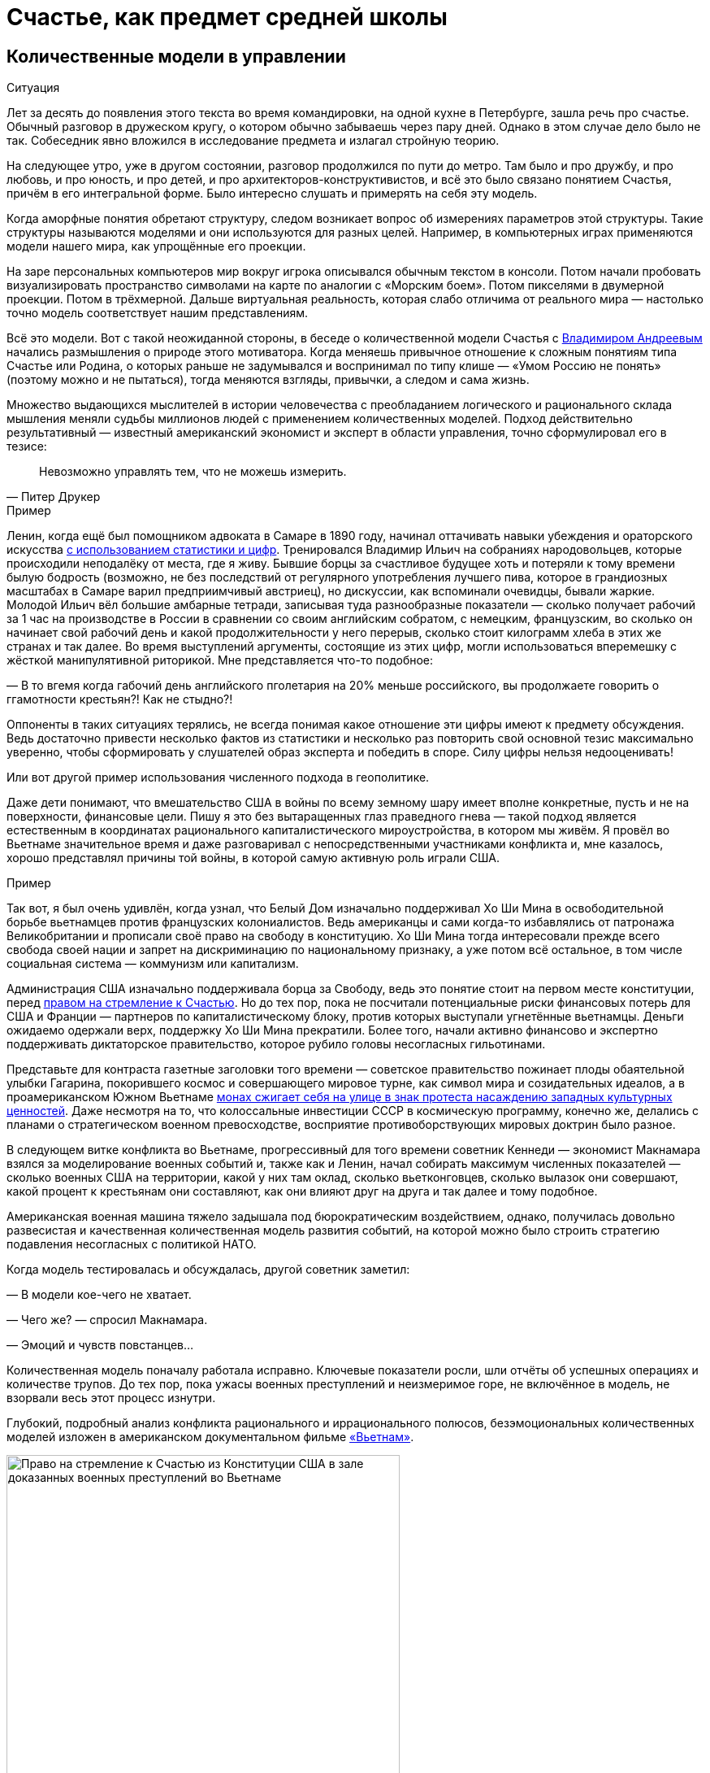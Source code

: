 = Счастье, как предмет средней школы
:description: Количественная модель Счастья повышает осознанность. И лучше начинать её применение уже в школьном возрасте.

[#models_in_history]
== Количественные модели в управлении

[sidebar]
.Ситуация
****
Лет за десять до появления этого текста во время командировки, на одной кухне в Петербурге, зашла речь про счастье.
Обычный разговор в дружеском кругу, о котором обычно забываешь через пару дней.
Однако в этом случае дело было не так.
Собеседник явно вложился в исследование предмета и излагал стройную теорию.

На следующее утро, уже в другом состоянии, разговор продолжился по пути до метро.
Там было и про дружбу, и про любовь, и про юность, и про детей, и про архитекторов-конструктивистов, и всё это было связано понятием Счастья, причём в его интегральной форме.
Было интересно слушать и примерять на себя эту модель.
****

Когда аморфные понятия обретают структуру, следом возникает вопрос об измерениях параметров этой структуры.
Такие структуры называются моделями и они используются для разных целей.
Например, в компьютерных играх применяются модели нашего мира, как упрощённые его проекции.

На заре персональных компьютеров мир вокруг игрока описывался обычным текстом в консоли.
Потом начали пробовать визуализировать пространство символами на карте по аналогии с «Морским боем».
Потом пикселями в двумерной проекции.
Потом в трёхмерной.
Дальше виртуальная реальность, которая слабо отличима от реального мира — настолько точно модель соответствует нашим представлениям.

Всё это модели.
Вот с такой неожиданной стороны, в беседе о количественной модели Счастья с xref:p2-100-authors.adoc#andreevvs[Владимиром Андреевым] начались размышления о природе этого мотиватора.
Когда меняешь привычное отношение к сложным понятиям типа Счастье или Родина, о которых раньше не задумывался и воспринимал по типу клише — «Умом Россию не понять» (поэтому можно и не пытаться), тогда меняются взгляды, привычки, а следом и сама жизнь.

Множество выдающихся мыслителей в истории человечества с преобладанием логического и рационального склада мышления меняли судьбы миллионов людей с применением количественных моделей.
Подход действительно результативный — известный американский экономист и эксперт в области управления, точно сформулировал его в тезисе:

[quote,Питер Друкер]
____
Невозможно управлять тем, что не можешь измерить.
____

[sidebar]
.Пример
****
Ленин, когда ещё был помощником адвоката в Самаре в 1890 году, начинал оттачивать навыки убеждения и ораторского искусства https://www.livelib.ru/quote/47266667-lenin-lev-danilkin[с использованием статистики и цифр].
Тренировался Владимир Ильич на собраниях народовольцев, которые происходили неподалёку от места, где я живу.
Бывшие борцы за счастливое будущее хоть и потеряли к тому времени былую бодрость (возможно, не без последствий от регулярного употребления лучшего пива, которое в грандиозных масштабах в Самаре варил предприимчивый австриец), но дискуссии, как вспоминали очевидцы, бывали жаркие.
Молодой Ильич вёл большие амбарные тетради, записывая туда разнообразные показатели — сколько получает рабочий за 1 час на производстве в России в сравнении со своим английским собратом, с немецким, французским, во сколько он начинает свой рабочий день и какой продолжительности у него перерыв, сколько стоит килограмм хлеба в этих же странах и так далее.
Во время выступлений аргументы, состоящие из этих цифр, могли использоваться вперемешку с жёсткой манипулятивной риторикой.
Мне представляется что-то подобное:

— В то вгемя когда габочий день английского пголетария на 20% меньше российского, вы продолжаете говорить о ггамотности крестьян?!
Как не стыдно?!

Оппоненты в таких ситуациях терялись, не всегда понимая какое отношение эти цифры имеют к предмету обсуждения.
Ведь достаточно привести несколько фактов из статистики и несколько раз повторить свой основной тезис максимально уверенно, чтобы сформировать у слушателей образ эксперта и победить в споре.
Силу цифры нельзя недооценивать!
****

Или вот другой пример использования численного подхода в геополитике.

Даже дети понимают, что вмешательство США в войны по всему земному шару имеет вполне конкретные, пусть и не на поверхности, финансовые цели.
Пишу я это без вытаращенных глаз праведного гнева — такой подход является естественным в координатах рационального капиталистического мироустройства, в котором мы живём.
Я провёл во Вьетнаме значительное время и даже разговаривал с непосредственными участниками конфликта и, мне казалось, хорошо представлял причины той войны, в которой самую активную роль играли США.

[sidebar]
.Пример
****
Так вот, я был очень удивлён, когда узнал, что Белый Дом изначально поддерживал Хо Ши Мина в освободительной борьбе вьетнамцев против французских колониалистов.
Ведь американцы и сами когда-то избавлялись от патронажа Великобритании и прописали своё право на свободу в конституцию.
Хо Ши Мина тогда интересовали прежде всего свобода своей нации и запрет на дискриминацию по национальному признаку, а уже потом всё остальное, в том числе социальная система — коммунизм или капитализм.

Администрация США изначально поддерживала борца за Свободу, ведь это понятие стоит на первом месте конституции, перед xref:p1-050-country.adoc#happiness_in_russia[правом на стремление к Счастью].
Но до тех пор, пока не посчитали потенциальные риски финансовых потерь для США и Франции — партнеров по капиталистическому блоку, против которых выступали угнетённые вьетнамцы.
Деньги ожидаемо одержали верх, поддержку Хо Ши Мина прекратили.
Более того, начали активно финансово и экспертно поддерживать диктаторское правительство, которое рубило головы несогласных гильотинами.

Представьте для контраста газетные заголовки того времени — советское правительство пожинает плоды обаятельной улыбки Гагарина, покорившего космос и совершающего мировое турне, как символ мира и созидательных идеалов, а в проамериканском Южном Вьетнаме https://ru.wikipedia.org/wiki/Тхить_Куанг_Дык[монах сжигает себя на улице в знак протеста насаждению западных культурных ценностей].
Даже несмотря на то, что колоссальные инвестиции СССР в космическую программу, конечно же, делались с планами о стратегическом военном превосходстве, восприятие противоборствующих мировых доктрин было разное.

В следующем витке конфликта во Вьетнаме, прогрессивный для того времени советник Кеннеди — экономист Макнамара взялся за моделирование военных событий и, также как и Ленин, начал собирать максимум численных показателей — сколько военных США на территории, какой у них там оклад, сколько вьетконговцев, сколько вылазок они совершают, какой процент к крестьянам они составляют, как они влияют друг на друга и так далее и тому подобное.

Американская военная машина тяжело задышала под бюрократическим воздействием, однако, получилась довольно развесистая и качественная количественная модель развития событий, на которой можно было строить стратегию подавления несогласных с политикой НАТО.

Когда модель тестировалась и обсуждалась, другой советник заметил:

— В модели кое-чего не хватает.

— Чего же? — спросил Макнамара.

— Эмоций и чувств повстанцев...

Количественная модель поначалу работала исправно.
Ключевые показатели росли, шли отчёты об успешных операциях и количестве трупов.
До тех пор, пока ужасы военных преступлений и неизмеримое горе, не включённое в модель, не взорвали весь этот процесс изнутри.
****

Глубокий, подробный анализ конфликта рационального и иррационального полюсов, безэмоциональных количественных моделей изложен в американском документальном фильме https://www.kinopoisk.ru/series/775289/[«Вьетнам»].

.Право на стремление к Счастью из Конституции США в зале доказанных военных преступлений во Вьетнаме
image::usa.jpg[Право на стремление к Счастью из Конституции США в зале доказанных военных преступлений во Вьетнаме, width=75%]

И чтобы даже близко не повторять ошибок прошлого, хочется создать модель для управления своей жизнью и, возможно, общества, начав с главного.
С неизмеримого Счастья.
Объединить в себе Рациональное и Иррациональное начало.
Как логическое и естественное продолжение xref:p2-110-system.adoc[персональной системы ценностей предыдущей главы].

Сделать это открыто, с учётом множества разных взглядов, оценок, мнений и сценариев возможного использования.
Понимая, что модель является лишь ещё одним инструментом для принятия решений на жизненном пути.
Модель, в которой есть место для чувств, любви и чуда.

Следующая часть написана автором модели и стилистически отличается.

[#brief_happiness_model]
== Модель «Счастья» в одной статье (xref:p2-100-authors.adoc#andreevvs[Владимир Андреев])

Говорить о Счастье «вообще» достаточно сложно, это очень обширная тема, которая за многовековую историю накопила огромное количество интерпретаций.
Для конструктивного обсуждения необходимо иметь «модель счастья», базирующуюся на определенных аксиомах, с которыми все участники обсуждения согласны.
Далее можно обсуждать качество модели, ее адекватность,способы практического применения и пр.
В качестве такой модели я бы предложил использовать модель, разработанную в конце 90-х, начале 2000-х годов, неформальной группой питерских исследователей под названием «Геймификация (игрофикация) жизни», которая на мой взгляд достаточно полна и вполне подходит в качестве рабочей гипотезы.

Базовые постулаты модели:

. В основе лежит идея, сформулированная еще Аристотелем в «Никомаховой этике», что Счастье — это категория, которая формулирует конечную цель любых человеческих устремлений.
Любая частная цель, является ее подцелью.
Счастье — самоцель жизни.
При этом мы не интерпретируем феноменологического содержания счастья, специфическое наполнение этой конечной цели может (и даже должно) быть абсолютно индивидуальным;
. Счастье (опять же, согласно Аристотеля и развивающего эту тему Даниэля Канемана) имеет два очень разных проявления или фактора.
Сиюминутное или «ситуативное счастье» в моменте: «Я сейчас абсолютно счастлив» (гедонистический аспект или счастье испытывающего Я) — Experienced Wellbeing, и, «интегральное счастье» как нарратив — история жизни, набор фактов и устойчивых характеристик личности, которые могут характеризовать его жизнь как счастливую или наоборот: «Я прожил счастливую жизнь» (эвдемонический аспект, или счастье помнящего Я) — Remembering of Wellbeing.
Модель включает в себя анализ взаимовлияния этих факторов и их взаимную динамику.
. Оба фактора возможно оценить количественно.
Это обычно вызывает бурные возражения, но, если вдуматься, это вполне интуитивно понятно — мы всегда можем оценить, насколько нам хорошо-плохо в настоящий момент, и насколько наша жизнь в целом хороша-плоха в сравнении с идеалом.
Способы оценки уровня «Счастья», по сути, и являются содержанием или, если хотите, know-how модели.
Для того, чтобы подчеркнуть мерность факторов и конкретизировать предмет обсуждения, говоря про счастье мы всегда будем говорить либо про «ситуативный уровень счастья» (на сколько я счастлив в моменте) или про «интегральный уровень счастья» (на сколько я счастлив в целом, удовлетворен собой и обстоятельствами своей жизни).
При этом ситуативный и интегральный уровни Счастья очень часто не совпадают — мне может быть очень хорошо сейчас, в моменте, но в целом жизнь складывается не очень удовлетворительно или наоборот, сейчас я испытываю страдания, но в целом моя жизнь меня вполне устраивает.
. Мы разделяем воззрения авторов, так называемых, вертикальных моделей развития (Яна Гебстера, Абрахама Маслоу, Клера Уильяма Грейвза, Кена Уилбера и пр.) о том, что в процессе развития человек последовательно проходит через уровни, каждый из которых качественно отличается от предыдущих.
Переход между уровнями сопровождается «кризисом развития», который приводит к фундаментальному изменению основных принципов жизни и способов развития, и переходу на качественно иные стратегии поведения (например, кризис взросления приводит к радикально новой стратегии — самостоятельному целеполаганию и необходимости самообеспечения).

Далее очень краткое тезисное изложение сути модели:

Уровень ситуативного счастья достаточно точно, при наличии навыка и развитого эмоционального интеллекта, можно оценить по текущему эмоциональному состоянию.
На шкале от -10 — абсолютный страх, ужас, до +10 — блаженство.
Модель описывает структуру эмоционального разнообразия — базовых эмоций, их характерных паттернов и способ определения текущего эмоционального состояния.

Оценка уровня интегрального счастья гораздо более субъективна, так как связана с национальными, религиозными, социальными и прочими особенностями, в которой формируется личность.
Например, идеальный жизненный путь буддийского монаха и европейского предпринимателя будут радикально отличаться, но и тут можно выделить некоторые достаточно универсальные критерии:

* физическое и психическое здоровье человека, возможность формировать условия комфорта, способность испытывать положительные состояния в процессе физической активности и пр.;
* уровень социальных связей, друзья, семья и личное окружение человека, коммуникационные способности;
* работоспособность, продуктивность, профессиональные качества, личные достижения и успехи;
* умение управлять своими эмоциями и психологическое благополучие;
* интеллектуальные и творческие способности, степень их реализации;
* осознание собственных целей, видение жизненных перспектив, осознание и ощущение осмысленности жизни и личностная гармония;
* наличие любви и духовные характеристики, открытость личности.

Можно даже сформулировать несколько универсальных количественных характеристик, например:

* степень «авторства» в определении линии собственной жизни, процент количества решений о формировании обстоятельств жизни, которые человек принимает самостоятельно, и которые ему навязываются извне;
* уровень оптимизма — какую часть окружающего мира человек воспринимает позитивно;
* неплохой количественной оценкой интегрального счастья может служить уровень ассертивности и некоторые другие психологические характеристики личности.

Человек (по своей природе) стремится к максимально возможному ситуативному тону, предпочитая позитивные эмоциональные состояния, негативным.
Эволюционно система подкрепления мозга (reward system), которая ответственна за получение позитивных эмоций, настроена на поощрение поведения способствующего максимальному выживанию индивида, рода и вида в целом, то есть улучшению жизненной истории — повышению уровня интегрального счастья.
То есть, человек получает позитивные эмоции в моменты, способствующие повышению уровня интегрального счастья.
Мы не рассматриваем психические патологии, которые приводят к аберрациям в поведении.
Поощряются ситуации:

* удовлетворения физиологических потребностей и ситуаций улучшающих физическое состояние (физический уровень);
* общение, расширение социальных связей, дружба (социально-коммуникативный уровень);
* ситуации улучшения материального обеспечения, достижения, результативная деятельность (уровень реализации);
* исследовательское поведение, интерес, ситуации изменения ландшафта, богатство переживаний (эмоциональный уровень);
* узнавание нового, любые ситуации творчества, созидание нового (интеллектуально-творческий уровень);
* инсайты относительно своих целей, осознавание предназначения и значимости своей деятельности (уровень смысла);
* проявление любви, акты бескорыстия (духовный уровень).

Все эти направления деятельности способствуют как сиюминутному повышению уровня ситуативного счастья, так и улучшению жизненной истории — повышению уровня интегрального тона.
В описываемой модели мы выделяем эти семь уровней как семь базовых линии развития личности.

Природно, человек устроен очень гармонично, он получает позитивные эмоции при «правильном поведении», однако это касалось человека до возникновения развитой цивилизации.
Мозг эволюционирует очень медленно, и не успевает адаптироваться к радикальным изменениям.
Поэтому сегодня имеется огромное количество ситуаций, подкрепляемых психофизиологически (порождающих позитивные ощущения — ситуации высокого уровня ситуативного счастья), но не способствующих повышению уровня интегрально счастья.
Это:

* употребление наркотиков, алкоголя, табака и пр.
прямых внешних аналогов элементов формирующих состояния удовольствия в системе подкрепления;
* употребления высококалорийной, легкоусвояемой пищи, приводящие к ухудшению здоровья;
* охота за новыми и новыми впечатлениями и сокращение времени контролируемого внимания — информационные потоки социальных сетей типа твиттера и тик-тока;
* большое количество случайных неглубоких коммуникаций, не подкреплённых реальным опытом развития взаимодействия;
* высоко-адреналиновые развлечения, приводящие к адреналиновой зависимости и другие источники возникновения зависимостей и пр.

Все перечисленные способы получения «легкодоступной, короткой радости», создавая ощущение удовольствия, приводят к обратному эффекту — понижению уровня интегрального интегрального счастья (делают человека менее счастливым в длительной перспективе), в связи с чем современный человек вынужден тренировать дисциплину избегания подобных способов получения радости, что требует наличия сильной воли и глубокого контроля собственного поведения.
При соблюдении этих условий (избегании «дешевых удовольствий») можно сформулировать основную формулу Счастья следующим образом: чем больше мы получаем конструктивного удовольствия в жизни (повышаем ситуативный уровень счастья), тем выше наш уровень интегрального счастья.
Что на математическом языке означает: Уровень ситуативного счастья является производной от интегрального.
И, соответственно, уровень интегрального счастья является интегралом от ситуативного = чем быстрее повышается наш уровень интегрального счастья, тем большее удовольствие мы испытываем в моменте и наоборот, чем быстрее падает уровень интегрального счастья, тем негативнее переживаемые эмоции.

Природа восприятия счастья дифференциальна.
Мы испытываем позитивные эмоции не от высокого уровня интегрального счастья как такового, а именно от его повышения.
То есть, если наша жизнь достаточно счастлива (уровень интегрального счастья высокий), но ничего в ней не меняется, то мы не испытываем ощущения Счастья (уровень ситуативного счастья средний, а иногда и отрицательный).
Это подтверждается исследованиями, например, парадокс Истерлина показывает, что с определенного уровня повышение достатка перестает коррелировать с субъективным ощущением Счастья.
Попробуйте долго есть какую-то очень вкусную еду, через определенное время она перестанет вас радовать.
Таким образом для поддержания устойчивого ощущения Счастья (поддержки высокого уровня ситуативного счастья) необходимо не только тщательно следить за качеством получаемых удовольствий, но и НЕПРЕРЫВНО РАЗВИВАТЬСЯ.

Несколько парадоксальным в рамках данной модели выглядит период детства, который традиционно воспринимается как наиболее счастливый период жизни.
Ведь интегральный уровень счастья ребёнка (в соответствии с данными выше способами его оценки) достаточно невысокий.
Однако, детство — это период максимального развития, и скорость повышения уровня интегрального счастья увеличивается с максимальной скоростью.
То есть в детстве ситуации высокого уровня ситуативного тона (связанного с моментами развития) случаются максимально часто, что и создает субъективное ощущение почти непрерывного Счастья, особенно в воспоминаниях.

.Модель развития ПЭРЛ (Прогрессия Этапов Развития Личности) и структура мета-навыков
image::perl.png[Модель развития ПЭРЛ (Прогрессия Этапов Развития Личности) и структура мета-навыков]

Согласно вертикальным моделям, развитие в рамках одного уровня имеет потенциальный предел, без преодоления кризисов развития радикальный прогресс становится невозможным и человек начинает испытывать скуку.
Для непрерывного развития необходимо своевременно преодолевать кризисы развития и переходить на очередной уровень.
Модель включает восемь уровней и семь кризисов соответственно, каждый из которых характеризует количественную оценку уровня интегрального тона:

. Уровень «Беспомощности», на этом уровне ребенок полностью зависит от внешнего ухода, даже на уровне простейших физических действий, выходом из этого уровня является кризис «Самообслуживания», сенситивный период преодоления этого кризиса 2-3 года.
Уровень интегрального счастья на уровне беспомощности 0-5.
. Зависимость: на этом уровне ребёнок способен к самостоятельному физическому выживанию при наличии необходимых ресурсов (еды, одежды, тепла), но нуждается в опеке родителей при взаимодействии в социуме.
Кризис «Социализации», сенситивный период 4-7 лет, уровень тона 5-15.
Задержка на первых двух уровнях требует постоянной опеки, без которой человек не способен к самостоятельному выживанию.
. Подчинение: на этом уровне ребёнок способен вписываться в социальную структуру, но полностью зависит от группы и её лидеров, отсутствует способность к самостоятельному целеполаганию.
Кризис «Самостоятельности», сенситивный период 8-12 лет, уровень тона 15-25.
Задержка на этом уровне формирует личность, которая полностью зависит от управляющей группы и воли лидера, например, нижние уровни в иерархических структурах, с жестко формализованными правилами взаимодействия (авторитарные организации, секты, преступные группы и пр.).
. Необходимость: способность к самостоятельному выживанию и самоопределению в рамках стереотипов социальной группы.
На этом уровне пребывает большинство населения, особенность жизни на этом уровне заключается в восприятии практически любой активности как необходимости, для обеспечения «нормального» уровня существования, в рамках стандарта социального окружения.
На этом уровне закрепляется существенная часть населения.
Кризис «Интереса», сенситивный период 12-18 лет, уровень тона 25-40.
. Увлекающаяся личность: на этом уровне формируется проактивный интерес к жизни, увлечения, нетривиальное целеполагание, стремление к развитию, способность выйти за границы стереотипов социальной группы.
Типичный представитель студент старшего курса.
Наиболее социально активная, конструктивная и достаточно многочисленная часть населения.
Кризис «Интеграции», сенситивный период 28-45 лет, уровень тона 40-60.
. Интегрированная личность: обретение «своего дела», наличие собственного уникального жизненного проекта, концентрация на нём, выход за границы индивидуального целеполагания, лидерство.
Единицы процентов населения.
Кризис «Смысла», сенситивный период 45+ лет, уровень тона 60-80.
. Реализация Смысла: Экстериоризация личности, осознание смысла жизни и подчинение жизни процессу его реализации.
Лидеры мнений, духовные вожди, лучшие люди человечества.
Говорить про этот уровень достаточно сложно в силу отсутствия личного опыта общения с такого рода личностями.
Кризис «Просветление», сенситивный период ?
лет, уровень тона 80-95.
. Совершенство.
Абсолютное счастье.
Уровень просветлённого или святого в мировых религиях.
К сожалению, светские идеологии нам такого образа не нарисовали.
Ни формально описать признаки этого уровня, ни сформулировать условия перехода на него, мы, естественно, не готовы.

Предложенная модель позволяет достаточно быстро определить уровень интегрального счастья по ключевым стереотипам поведения человека.
Однако, необходимо учитывать индивидуальные генетические особенности, например, интенсивности работы дофаминовой подсистемы, или фонового уровня серотонина.
У людей с повышенными или заниженными характеристиками внешние проявления могут отличаться от типовых сценариев.

Итого: Счастье — это такой способ организации жизни, который позволяет обеспечить оптимальное развитие на протяжении всей жизни, на всех линиях развития, с учётом индивидуальных особенностей личности, своевременное преодоление кризиса развития и максимизации уровня ситуативного счастья в каждый момент как следствие.

Что делать?
Модель также содержит описание структуры мета-компетенций (Soft Skills), которые необходимы для преодоления соответствующего кризиса, на 7 базовых линиях развития и соответствующих видах интеллекта: физического, коммуникативно-социального, интеллекта реализации, эмоционального, творческого, интеллекта целостности и духовного интеллекта.
А также достаточно проработанную методику преодоления кризиса «Интеграции» — ключевого кризиса, преодоление которого открывает бесконечные перспективы дальнейшего развития для взрослого человека.

Описанная модель не является законченным, окончательно оформленным комплексом знаний, а является лишь началом, задающим рамки дальнейшего развития идей о формировании среды, которая обеспечит внятную и достаточно проработанную структуру и методики повышения тона для всех желающих идти по этому пути.

[#model_in_practice]
== Практическое применение (xref:p2-100-authors.adoc#serpo[Сергей Поляков])

Подробнее ознакомиться с моделью можно в одноимённой https://www.livelib.ru/work/1008288064-model-kolichestvennoj-otsenki-urovnya-schastya-vladimir-andreev[книге Владимира Андреева].
Она бесплатная и общедоступная.
Автору можно задать https://t.me/bongiozzo_discussion[уточняющие вопросы в Telegram группе].

Даже без практического применения модели в информационных системах периодически вспоминать о ней и визуализировать в своём сознании, для меня лично, было полезно и влияло на мой образ жизни.

Когда модель уже присутствует в сознании, к ней всё чаще возвращаешься, появляется осознанность: «А на каком уровне я нахожусь?
Испытывал ли я моменты счастья, присущие этому уровню?
Можно ли увеличить их количество?»
Начинаешь чаще подмечать: «Вот сейчас был момент настоящего счастья!»
И даже пытаешься его оценить :-)

Лучше осознаёшь xref:p1-030-time.adoc#awareness_and_addictions[влияние зависимостей от модификаторов состояния].
Спустя пару дней после бурной вечеринки, представляя свой график эмоционального тона до, во время и после, наглядно видно — какой был изначально настрой и почему?
Как ты собирал моменты счастья и было ли это Счастьем?
Сколько ты терял этих моментов после?

Возможно, эта модель — наиболее действенный инструмент для взвешенного ведения диалога в совсем сложных ситуациях, где раньше согласие было найти затруднительно.

Можно порассуждать с взрослеющими детьми о том, какие модели поведения дают на протяжении жизни больше моментов счастья высокого уровня.
Темы могут быть совершенно разные — от «залипания» в гаджетах до непростых вопросов, поднимаемых современным обществом, как xref:p1-030-time.adoc#new_system_of_principles[однополые отношения].
Можно прикидывать графики недели, года, десятилетий, не уходя в неочевидные для подростков догмы.
Не передавливая строящееся сознание собственными эмоциями.
При этом повышая осознанность и сокращая риски возможных манипуляций.

В домовых чатах и разговорах с соседями можно в разной форме задаваться вопросом — у кого моментов счастья будет больше за год?
У тех, кто вкладывается в свой дом сам, или у тех, кто ищет виноватых?

Понимаешь, что особенный прилив ощущается не в постоянном нахождении на высоком уровне тона (плато), а именно в моменты его роста.
А это означает, что без периодических упадков в моральном настрое не будет новых моментов Счастья.
И не стоит так уж клеймить себя за временные слабости.

Упал — встань и иди дальше.
Так и должно быть.

В моей жизни уже произошли тысячи моментов счастья, которые я начал систематизировать, и если не случится чего-то непредвиденного — надеюсь, будут случаться дальше.
Интеграл по эмоциональному тону растёт, а значит и жизнь становится счастливее :-)

Чаще начинаешь задумываться о грядущих вызовах.
Кризис «Интеграции» мне, как будто бы, удалось пройти благодаря тому, что занимаюсь своим любимым делом, созданием информационных систем, всю жизнь.
Считаю, что xref:p1-020-call.adoc#frequent_happiness[следую своему Призванию].

Но и кризис «Смысла», надеюсь, в какой-то момент отступит благодаря https://www.livelib.ru/review/4226059-skazat-zhizni-da-psiholog-v-kontslagere-sbornik-viktor-frankl[прочтению книг с ответом на этот вопрос], работе с собой.
А также процессу коллективного создания этого текста.
Буквально, испытываю удовольствие и моменты тихого счастья от его написания.

[#happiness_in_school]
== Счастье, как предмет средней школы

Разбор природы ситуативного тона счастья с визуализацией количественной модели может оказаться доходчивее для подростков, чем занудное морализаторство, которому нет доверия.
Дети, которые уже прошли через кризис «Социализации» и «Самостоятельности» и знают о существовании грядущих кризисов себя почувствуют в своей тарелке — это же понятный процесс «прокачки персонажа», извините, развития уровня героя в компьютерной игре.
Кризисы как «боссы» уже заранее известны, навыки для их прохождения расписаны.
Ради каких бонусов этим заниматься — тоже понятно.
Все хотят быть счастливыми.
Не видел детей, которые хотели бы быть несчастными.
Всё понятно — можно учиться осознанности и прокачиваться.

На людей с определённым типом мышления такой подход, а ещё лучше — предмет в школе, может оказать куда более сильное воздействие, чем занудные предупреждения о вреде алкоголя или картинки-пугалки на пачках сигарет.
Эти подходы зачастую имеют обратный эффект с закреплением моментов счастья от бунта Плохого Парня (или Плохой Девочки).
Думается, что когда подросток разобрал ощущения от уже знакомых ему моментов счастья и причин их возникновения, пропустил их через себя и начал пробовать задавать себе важные вопросы, вероятно, рисков в будущем у него станет меньше.
Совсем глупым быть не круто.
Как минимум, хорошо бы избежать закрепления физиологических зависимостей до завершения формирования организма.

[sidebar]
.Ситуация
****
Моему 12-летнему сыну вполне «зашла» https://www.livelib.ru/review/4050400-ponyatnaya-filosofiya-s-peterom-ekbergom-i-svenom-nurdkvistom-peter-ekberg[книга «Понятная философия»], где детей учат задаваться важными вопросами, например, о Счастье как о Смысле жизни.
После прочтения с ним вполне стало возможным обсуждать действительно серьёзные темы.

Во время совместных поездок семьёй любим слушать аудиокниги.
Уже после «Понятной философии» поехали на машине в Питер из Самары и слушали https://www.livelib.ru/review/4201003-chto-delat-esli-2-prodolzhenie-polyubivshejsya-i-ochen-poleznoj-knigi-lyudmila-petranovskaya[практическое пособие осознанности для детей «Что делать, если...2»].
Юморная и мега полезная книга.
Мне было особенно интересно для каждой главы, после обозначения темы, ставить книгу на паузу и слушать мнения детей о том, «Что делать?», а потом уже включать разъяснения психолога и сравнивать.

Было очень здорово — настоящее счастье!
****

[#saints_in_russia]
== Просветлённые люди Новой Истории в России

Обозначенные на 8-м уровне святые дают максимально высокий ориентир развития личности.
Наверняка образ просветлённого человека у каждого будет свой, у меня таких, скорее, не было изначально.
Понятно, что выше над ними только Духовный Идеал.
Для православных — образ Христа, для мусульман — Аллах, единый Бог, буддистами приготовлен набор готовых практик достижения баланса и просветления (нирваны), атеистам — сложнее всего.
xref:p1-020-call.adoc#mbti_personalities[Думается, что отношение к идеалам зависит от психотипа].
Хотя xref:p2-110-system.adoc#finding_god[окружение, в котором родился и живёшь], имеет самое критическое значение.

Видится, что у христиан есть преимущество в этой модели Пути Этапов Развития Личности.
Фора состоит в том, что каждый уже изначально создан по образу и подобию идеала.
И нужно лишь постоянно отчищаться от вредного внешнего воздействия.
Достигнуть идеала, 99%, не получится, но вокруг нас достаточно примеров, приблизившихся максимально.

Каким образом достигали просветления православные святые узнать xref:p2-110-system.adoc#noble_curiosity[любопытно].
Не в ветхозаветное время, а в новую историю последних 200 лет эти просветлённые люди жили в наших городах — в Сарове https://ru.wikipedia.org/wiki/Серафим_Саровский[Серафим Саровский], в Санкт-Петербурге https://ru.wikipedia.org/wiki/Иоанн_Кронштадтский[Иоанн Кронштадтский] и https://ru.wikipedia.org/wiki/Серафим_Вырицкий[Серафим Вырицкий].
Узнаёшь о глубоких, фундаментальных практиках поиска смысла и гармонии, которым следовали наши соотечественники — https://ru.wikipedia.org/wiki/Исихазм[Исихазм], https://ru.wikipedia.org/wiki/Аскеза[Аскетика].

Как минимум, любопытно о них узнать, даже если им не следовать.
Практически уверен, что русские больше слышали о буддизме, чем о существовании родных практик :-)

[#hidden_possibilities]
== Сопротивляемость манипуляциям и скрытые возможности организма

Предположим, что навыки критического мышления и осознанности на предмете разбора состояния счастья в школе прошли.
Тогда уже можно переходить к более серьёзным вызовам, с которыми сталкивается наше поколение.
Эти же навыки помогут в моменте противостоять манипуляциям, которые будет всё легче запускать в цифровом обществе с лавинообразным развитием технологий генеративного искусственного интеллекта.
Есть практики такой защиты от внешнего вмешательства через повышение осознанности.
https://www.livelib.ru/quote/47052949-strategicheskaya-psihologiya-globalizatsii-psihologiya-chelovecheskogo-kapitala[Учить защищаться необходимо уже с детских лет, о чём писали эксперты практически 20 лет назад]:

[quote]
____
Сегодня ни государство, ни общество не могут защитить человека от разрушительного влияния искушений, которые неконтролируемо предоставляет всемирная паутина, жёлтая пресса, развитие химии наркотических веществ.

Только сам человек может это сделать, научившись регулировать, контролировать свои чувства и действия, управлять своим поведением и заниматься собственным воспитанием.

Именно этому надо учить в учебных заведениях, как когда-то учили ориентироваться в лесу, добывать огонь, избегать опасностей по запаху и шуму.

А всё это значит, что надо учить психологической технологии свободы с детских лет, чтобы уберечь и умножить человеческий капитал страны.
Свободный человек — человек, защищённый от искушений глобализации и извлекающий пользу из её возможностей.

Необходимо открыть юридическое право на свободу как психологию свободного поведения.
____

Развитие осознанности может не только защищать от манипуляций, но и помочь прочувствовать границы собственных возможностей и превосходить их — один из примеров можно видеть в фильме по реальным событиям https://www.kinopoisk.ru/film/1112295/[«Один вдох»].

Если предмета о природе Счастье в школе пока нет, то, на мой взгляд, его стоит сделать.

Главы в этой части текста должны иметь практический опыт, и моя жена решила поделиться своим изобретением, которое могло бы стать практическим занятием на уроке.

[#dragon_gadget]
== Дракон Гад-Жет (xref:p2-100-authors.adoc#liu_la[Людмила Полякова])

Залипание в сетях и гаджетах у сына — сейчас самая активная ситуация у нас в доме, которая вызывает большую тревогу и противодействие с моей стороны как мамы.
Беседы, и ограничения, и попытки переключения на другие занятия — используется всё, но работает неэффективно: создает такую тягостную атмосферу какой-то вымученности, все устают от бесконечной борьбы.
Часто сын в ответ на наши нравоучения или обсуждения ситуации просто физически затыкает себе уши.
Все теории и концепции в его мире фантазий пока не приживаются.
Живя в мире мифов и супергероев, которые дерутся и побеждают, воображая сражения перед сном, сын не выдерживает такого объема занудства и разговоров с ним на языке как будто с другой планеты.
Он прекрасно понимает, что гаджеты плохо — пожирают время и мозги, а как справиться не знает и не справляется, разрываясь между чувством вины и острым желанием влезть в параллельный мир и отпустить контроль и нервы.
И когда в работе с коллегами я поняла, что мне самой понятнее и органичнее говорить о жизни и проблемах через метафоры и образы — я подумала, что общаться на важные темы с сыном надо на языке его мира.
Опредметить объект его страшных мучений и мощных удовольствий.

Тогда я придумала игру в Дракона.
Идея с нашими внутренними драконами не нова, но в свете интересов сына очень актуальна.
Гаджеты — это его дракон.
Он — воин.
Можно нарисовать своего Дракона, подумать, какой он.
А себе выбрать доспехи, придумать супер-способности.
И понять, как победить своего Дракона, какие сильные и слабые стороны у него.
Кто кого побеждает сегодня.
А потом перейти к более конструктивному взаимодействию — подружиться с ним, принять его, увидеть, зачем на самом деле нужен Дракон.
Пока рисуешь, можно, например, посмотреть ролики в сети о том, как рисовать самые мощные доспехи.
Это тоже наш Дракон с его положительными чертами.
Главное, чтобы эти догадки и открытия ребенок делал сам — его надо просто вести, просто быть помощником в пути.

.Дракон Гад-Жет
image::dragon_gadget.jpg[Дракон Гад-Жет, width=75%]

У сына получился дракон Гад-Жет.
Повесим картину на стенку, будем рассматривать, знакомиться.
Думаю, надо пойти нарисовать своих драконов и выбрать доспехи — посмотреть на них самой и показать сыну, что у меня все это тоже есть.

Есть большое количество альтернатив, как конвертировать зависимость от гаджетов во что-то созидательное, например, отдать в школу программирования.
Мой текст не про все в мире способы решения этой задачи/проблемы (у всех по-разному), и не про самый эффективный тоже.
Это просто история о том, что можно с ребенком говорить на его языке, и не бояться ему сказать про своих тараканов.
Смысл в этом.
Это про общение ребёнка и родителя, про контакт.
Школа программирования, между тем — прекрасная идея.
Очень нужное место для подростка, когда для него сверстники становятся гораздо важнее родителей.
Это возможность сформировать правильное окружение, тот "бульон", которым он будет пропитываться.

[#draw_and_animate]
== Нарисовать мультфильм (xref:p2-100-authors.adoc#serpo[Сергей Поляков])

От себя могу лишь добавить, что отбор игр (никаких шутеров), контроль времени на телефоне и компьютере был настроен изначально.

Но у сына есть друзья со своими приставками и телефонами.
Вокруг стоят колонки Алисы, оттягивающие внимание.
Какая-то смекалка собственная по обходу запретов.
И это неплохо.
Нет цели загнать ребёнка в жёсткий контроль и ограничения — пусть пробует разное и ищет.
Но хочется сформировать глубинное понимание — играя в шутер ты соревнуешься в убийстве виртуальных (пока) персонажей и нарабатываешь эти навыки.
Зачем?
Что дальше?
Стоит разобраться в ощущениях удовольствия от этого процесса.

Зависимости от алкоголя или никотина, вред от которых нам был очевиден, могут быть «цветочками» по сравнению с поведенческими зависимостями подрастающего поколения, которое напрямую удовлетворяет центр удовольствия, теряет уйму времени и мало что создаёт в реальности.

Каких-то рисков в том, чтобы ещё в школе начать всерьёз говорить о природе счастья и зависимостей, вводить количественные модели — я лично, не вижу.
Но хотелось бы, руководствуясь принципом «Не навреди», услышать мнения от людей с другим типом мышления.
Любые этические риски необходимо учесть и разработать наглядный материал для подготовки детей к осознанной счастливой жизни с целями в виде духовных идеалов xref:p2-110-system.adoc#polarization[без поляризации].

На мой взгляд отлично повышает осознанность https://www.kinopoisk.ru/film/645118/[мультфильм «Головоломка»], который дети тоже очень любят.
Базовые эмоции, их природа, зависимость друг от друга — великолепно преподнесено.
Хорошо бы создать забавный мультик про преодоление кризисов.
Хотя бы до 7-го.
Представить зависимости, которые подстерегают каждого и норовят стащить с пути.
Обыграть необходимые навыки, которые потребуются.
Главное — не сделать мульт занудным :-)

А может быть лучше сделать спектакль?
